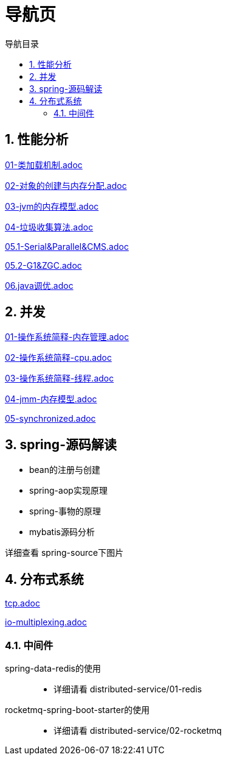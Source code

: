 = 导航页
:doctype: book
:encoding: utf-8
:lang: zh-cn
:toc: left
:toc-title: 导航目录
:toclevels: 4
:sectnums:
:sectanchors:

:hardbreaks:
:experimental:
:icons: font

pass:[<link rel="stylesheet" href="https://cdnjs.cloudflare.com/ajax/libs/font-awesome/4.7.0/css/font-awesome.min.css">]

== 性能分析

link:performance-analysis/03-jdk-analysis/doc/01-类加载机制.adoc[01-类加载机制.adoc,window=_blank]

link:performance-analysis/03-jdk-analysis/doc/02-对象的创建与内存分配.adoc[02-对象的创建与内存分配.adoc,window=_blank]

link:performance-analysis/03-jdk-analysis/doc/03-jvm的内存模型.adoc[03-jvm的内存模型.adoc,window=_blank]

link:performance-analysis/03-jdk-analysis/doc/04-垃圾收集算法.adoc[04-垃圾收集算法.adoc,window=_blank]

link:performance-analysis/03-jdk-analysis/doc/05.1-Serial&Parallel&CMS.adoc[05.1-Serial&Parallel&CMS.adoc,window=_blank]

link:performance-analysis/03-jdk-analysis/doc/05.2-G1&ZGC.adoc[05.2-G1&ZGC.adoc,window=_blank]

link:performance-analysis/03-jdk-analysis/doc/06.java调优.adoc[06.java调优.adoc,window=_blank]

== 并发

link:performance-analysis/04-java-concurrency/doc/01-操作系统简释-内存管理.adoc[01-操作系统简释-内存管理.adoc,window=_blank]

link:performance-analysis/04-java-concurrency/doc/02-操作系统简释-cpu.adoc[02-操作系统简释-cpu.adoc,window=_blank]

link:performance-analysis/04-java-concurrency/doc/03-操作系统简释-线程.adoc[03-操作系统简释-线程.adoc,window=_blank]

link:performance-analysis/04-java-concurrency/doc/04-jmm-内存模型.adoc[04-jmm-内存模型.adoc,window=_blank]

link:performance-analysis/04-java-concurrency/doc/05-synchronized.adoc[05-synchronized.adoc,window=_blank]

== spring-源码解读

- bean的注册与创建
- spring-aop实现原理
- spring-事物的原理
- mybatis源码分析

详细查看 spring-source下图片

== 分布式系统

link:distributed-service/00-network/doc/tcp.adoc[tcp.adoc,window=_blank]

link:distributed-service/00-network/doc/io-multiplexing.adoc[io-multiplexing.adoc,window=_blank]

=== 中间件

spring-data-redis的使用::

- 详细请看 distributed-service/01-redis

rocketmq-spring-boot-starter的使用::

- 详细请看 distributed-service/02-rocketmq